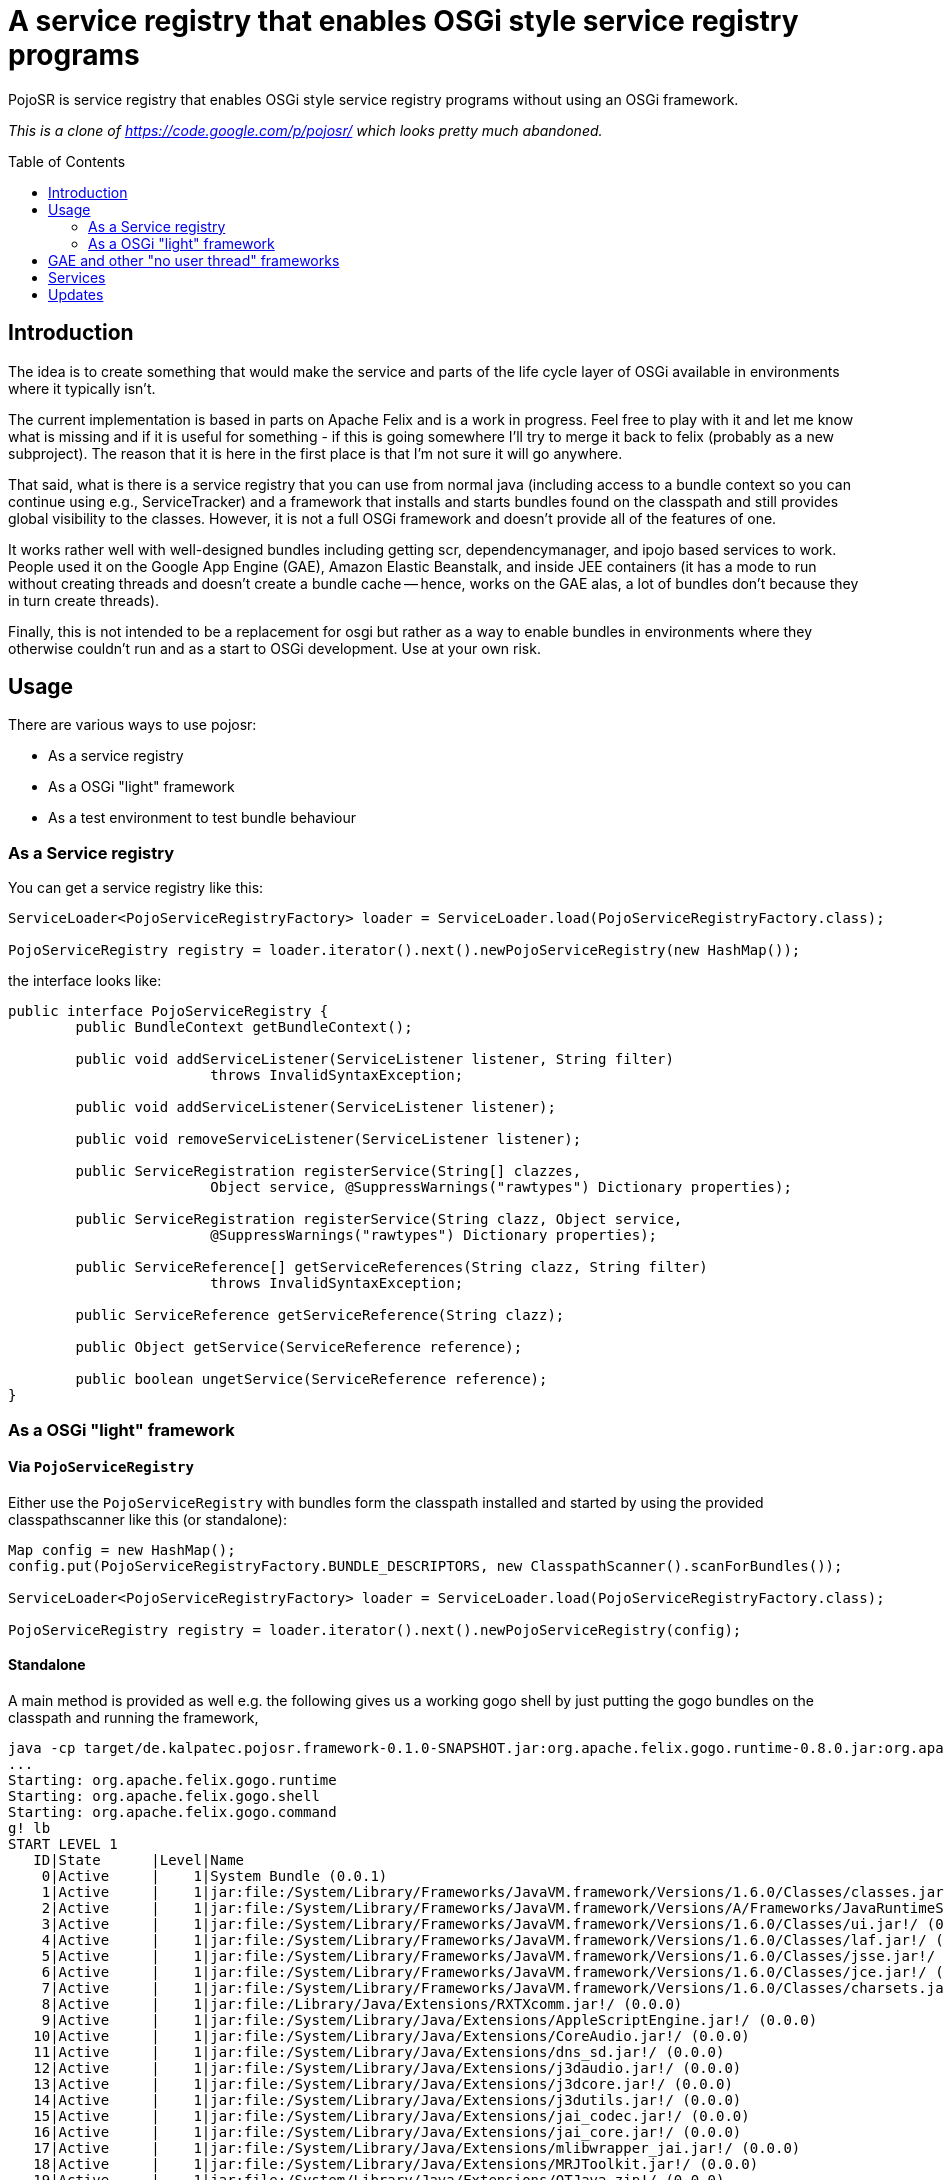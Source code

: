= A service registry that enables OSGi style service registry programs
:toc: 
:toc-placement: preamble

PojoSR is service registry that enables OSGi style service registry programs without using an OSGi framework.

_This is a clone of https://code.google.com/p/pojosr/ which looks pretty much abandoned._


== Introduction

The idea is to create something that would make the service and parts of the life cycle layer of OSGi available in environments where it typically isn't.

The current implementation is based in parts on Apache Felix and is a work in progress.
Feel free to play with it and let me know what is missing and if it is useful for something - if this is going somewhere I'll try to merge it back to felix (probably as a new subproject).
The reason that it is here in the first place is that I'm not sure it will go anywhere.

That said, what is there is a service registry that you can use from normal java (including access to a bundle context so you can continue using e.g., ServiceTracker) and a framework that installs and starts bundles found on the classpath and still provides global visibility to the classes.
However, it is not a full OSGi framework and doesn't provide all of the features of one.

It works rather well with well-designed bundles including getting scr, dependencymanager, and ipojo based services to work.
People used it on the Google App Engine (GAE), Amazon Elastic Beanstalk, and inside JEE containers (it has a mode to run without creating threads and doesn't create a bundle cache -- hence, works on the GAE alas, a lot of bundles don't because they in turn create threads).

Finally, this is not intended to be a replacement for osgi but rather as a way to enable bundles in environments where they otherwise couldn't run and as a start to OSGi development.
Use at your own risk.

== Usage

There are various ways to use pojosr:

* As a service registry
* As a OSGi "light" framework 
* As a test environment to test bundle behaviour

=== As a Service registry

You can get a service registry like this:

[source,java]
--
ServiceLoader<PojoServiceRegistryFactory> loader = ServiceLoader.load(PojoServiceRegistryFactory.class);

PojoServiceRegistry registry = loader.iterator().next().newPojoServiceRegistry(new HashMap());
--

the interface looks like:

[source,java]
--
public interface PojoServiceRegistry {
        public BundleContext getBundleContext();

        public void addServiceListener(ServiceListener listener, String filter)
                        throws InvalidSyntaxException;

        public void addServiceListener(ServiceListener listener);

        public void removeServiceListener(ServiceListener listener);

        public ServiceRegistration registerService(String[] clazzes,
                        Object service, @SuppressWarnings("rawtypes") Dictionary properties);

        public ServiceRegistration registerService(String clazz, Object service,
                        @SuppressWarnings("rawtypes") Dictionary properties);

        public ServiceReference[] getServiceReferences(String clazz, String filter)
                        throws InvalidSyntaxException;

        public ServiceReference getServiceReference(String clazz);

        public Object getService(ServiceReference reference);

        public boolean ungetService(ServiceReference reference);
}
--

=== As a OSGi "light" framework

==== Via `PojoServiceRegistry`

Either use the `PojoServiceRegistry` with bundles form the classpath installed and started by using the provided classpathscanner like this (or standalone):

[source,java]
--
Map config = new HashMap();
config.put(PojoServiceRegistryFactory.BUNDLE_DESCRIPTORS, new ClasspathScanner().scanForBundles());

ServiceLoader<PojoServiceRegistryFactory> loader = ServiceLoader.load(PojoServiceRegistryFactory.class);

PojoServiceRegistry registry = loader.iterator().next().newPojoServiceRegistry(config);
--

==== Standalone

A main method is provided as well e.g. the following gives us a working gogo shell by just putting the gogo bundles on the classpath and running the framework,

[source]
--
java -cp target/de.kalpatec.pojosr.framework-0.1.0-SNAPSHOT.jar:org.apache.felix.gogo.runtime-0.8.0.jar:org.apache.felix.gogo.shell-0.8.0.jar:org.apache.felix.gogo.command-0.8.0.jar de.kalpatec.pojosr.framework.PojoSR
...
Starting: org.apache.felix.gogo.runtime
Starting: org.apache.felix.gogo.shell
Starting: org.apache.felix.gogo.command
g! lb
START LEVEL 1
   ID|State      |Level|Name
    0|Active     |    1|System Bundle (0.0.1)
    1|Active     |    1|jar:file:/System/Library/Frameworks/JavaVM.framework/Versions/1.6.0/Classes/classes.jar!/ (0.0.0)
    2|Active     |    1|jar:file:/System/Library/Frameworks/JavaVM.framework/Versions/A/Frameworks/JavaRuntimeSupport.framework/Versions/A/Resources/Java/JavaRuntimeSupport.jar!/ (0.0.0)
    3|Active     |    1|jar:file:/System/Library/Frameworks/JavaVM.framework/Versions/1.6.0/Classes/ui.jar!/ (0.0.0)
    4|Active     |    1|jar:file:/System/Library/Frameworks/JavaVM.framework/Versions/1.6.0/Classes/laf.jar!/ (0.0.0)
    5|Active     |    1|jar:file:/System/Library/Frameworks/JavaVM.framework/Versions/1.6.0/Classes/jsse.jar!/ (0.0.0)
    6|Active     |    1|jar:file:/System/Library/Frameworks/JavaVM.framework/Versions/1.6.0/Classes/jce.jar!/ (0.0.0)
    7|Active     |    1|jar:file:/System/Library/Frameworks/JavaVM.framework/Versions/1.6.0/Classes/charsets.jar!/ (0.0.0)
    8|Active     |    1|jar:file:/Library/Java/Extensions/RXTXcomm.jar!/ (0.0.0)
    9|Active     |    1|jar:file:/System/Library/Java/Extensions/AppleScriptEngine.jar!/ (0.0.0)
   10|Active     |    1|jar:file:/System/Library/Java/Extensions/CoreAudio.jar!/ (0.0.0)
   11|Active     |    1|jar:file:/System/Library/Java/Extensions/dns_sd.jar!/ (0.0.0)
   12|Active     |    1|jar:file:/System/Library/Java/Extensions/j3daudio.jar!/ (0.0.0)
   13|Active     |    1|jar:file:/System/Library/Java/Extensions/j3dcore.jar!/ (0.0.0)
   14|Active     |    1|jar:file:/System/Library/Java/Extensions/j3dutils.jar!/ (0.0.0)
   15|Active     |    1|jar:file:/System/Library/Java/Extensions/jai_codec.jar!/ (0.0.0)
   16|Active     |    1|jar:file:/System/Library/Java/Extensions/jai_core.jar!/ (0.0.0)
   17|Active     |    1|jar:file:/System/Library/Java/Extensions/mlibwrapper_jai.jar!/ (0.0.0)
   18|Active     |    1|jar:file:/System/Library/Java/Extensions/MRJToolkit.jar!/ (0.0.0)
   19|Active     |    1|jar:file:/System/Library/Java/Extensions/QTJava.zip!/ (0.0.0)
   20|Active     |    1|jar:file:/System/Library/Java/Extensions/vecmath.jar!/ (0.0.0)
   21|Active     |    1|jar:file:/System/Library/Frameworks/JavaVM.framework/Versions/1.6.0/Home/lib/ext/apple_provider.jar!/ (0.0.0)
   22|Active     |    1|jar:file:/System/Library/Frameworks/JavaVM.framework/Versions/1.6.0/Home/lib/ext/dnsns.jar!/ (0.0.0)
   23|Active     |    1|jar:file:/System/Library/Frameworks/JavaVM.framework/Versions/1.6.0/Home/lib/ext/js-engine.jar!/ (0.0.0)
   24|Active     |    1|jar:file:/System/Library/Frameworks/JavaVM.framework/Versions/1.6.0/Home/lib/ext/js.jar!/ (0.0.0)
   25|Active     |    1|jar:file:/System/Library/Frameworks/JavaVM.framework/Versions/1.6.0/Home/lib/ext/localedata.jar!/ (0.0.0)
   26|Active     |    1|jar:file:/System/Library/Frameworks/JavaVM.framework/Versions/1.6.0/Home/lib/ext/sunjce_provider.jar!/ (0.0.0)
   27|Active     |    1|jar:file:/System/Library/Frameworks/JavaVM.framework/Versions/1.6.0/Home/lib/ext/sunpkcs11.jar!/ (0.0.0)
   28|Active     |    1|Apache Felix Gogo Runtime (0.8.0)
   29|Active     |    1|Apache Felix Gogo Shell (0.8.0)
   30|Active     |    1|Apache Felix Gogo Command (0.8.0)
g! 
--

== GAE and other "no user thread" frameworks

The GAE doesn't allow threads so there is a property to deliver all events synchronous:

[source]
--
-Dde.kalpatec.pojosr.framework.events.sync=true
--

== Services

There is a `PackageAdmin` and a `StartLevel` service but they don't do anything (just published because quite some interesting bundles have dependencies on them). 

== Updates

2012-11-07:: Download the new bare version 0.2.1 from maven: com.googlecode.pojosr:de.kalpatec.pojosr.framework.bare:0.2.1 or from the downloads section.

2012-11-07:: Download version 0.2.1 from maven: com.googlecode.pojosr:de.kalpatec.pojosr.framework:0.2.1 or from the downloads section.

2012-11-04:: Download version 0.2.0 from maven: com.googlecode.pojosr:de.kalpatec.pojosr.framework:0.2.0 or from the downloads section.

2011-10-12:: Download version 0.1.8 from maven: com.googlecode.pojosr:de.kalpatec.pojosr.framework:0.1.8 or from the downloads section.

2011-10-12:: Download version 0.1.6 from maven: com.googlecode.pojosr:de.kalpatec.pojosr.framework:0.1.6 or from the downloads section.

2011-08-30:: Download version 0.1.4 from maven: com.googlecode.pojosr:de.kalpatec.pojosr.framework:0.1.4.

2011-08-29:: Download version 0.1.4 from the downloads section. 
